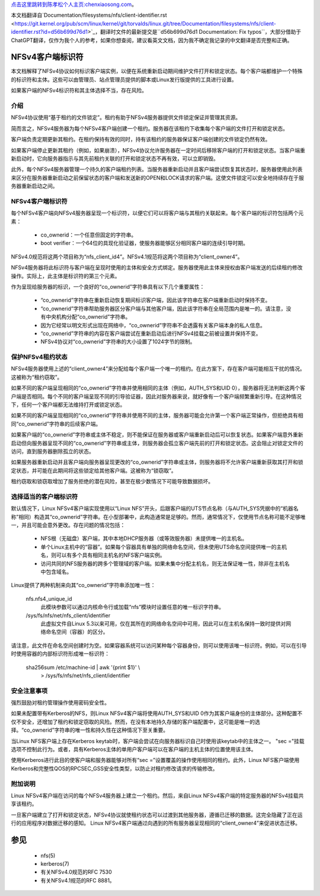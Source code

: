 `点击这里跳转到陈孝松个人主页:chenxiaosong.com <http://chenxiaosong.com/>`_。

本文档翻译自`Documentation/filesystems/nfs/client-identifier.rst <https://git.kernel.org/pub/scm/linux/kernel/git/torvalds/linux.git/tree/Documentation/filesystems/nfs/client-identifier.rst?id=d56b699d76d1>`_，翻译时文件的最新提交是``d56b699d76d1 Documentation: Fix typos``，大部分借助于ChatGPT翻译，仅作为我个人的参考，如果你想查阅，建议看英文文档，因为我不确定我记录的中文翻译是否完整和正确。

.. SPDX-License-Identifier: GPL-2.0

=======================
NFSv4客户端标识符
=======================

本文档解释了NFSv4协议如何标识客户端实例，以便在系统重新启动期间维护文件打开和锁定状态。每个客户端都维护一个特殊的标识符和主体。这些可以由管理员、站点管理员提供的脚本或Linux发行版提供的工具进行设置。

如果客户端的NFSv4标识符和其主体选择不当，存在风险。

介绍
------------

NFSv4协议使用“基于租约的文件锁定”。租约有助于NFSv4服务器提供文件锁定保证并管理其资源。

简而言之，NFSv4服务器为每个NFSv4客户端创建一个租约。服务器在该租约下收集每个客户端的文件打开和锁定状态。

客户端负责定期更新其租约。在租约保持有效的同时，持有该租约的服务器保证客户端创建的文件锁定仍然有效。

如果客户端停止更新其租约（例如，如果崩溃），NFSv4协议允许服务器在一定时间后移除客户端的打开和锁定状态。当客户端重新启动时，它向服务器指示与其先前租约关联的打开和锁定状态不再有效，可以立即销毁。

此外，每个NFSv4服务器管理一个持久的客户端租约列表。当服务器重新启动并且客户端尝试恢复其状态时，服务器使用此列表来区分在服务器重新启动之前保留状态的客户端和发送新的OPEN和LOCK请求的客户端。这使文件锁定可以安全地持续存在于服务器重新启动之间。

NFSv4客户端标识符
------------------------

每个NFSv4客户端向NFSv4服务器呈现一个标识符，以便它们可以将客户端与其租约关联起来。每个客户端的标识符包括两个元素：

  - co_ownerid：一个任意但固定的字符串。
  
  - boot verifier：一个64位的具现化验证器，使服务器能够区分相同客户端的连续引导时期。

NFSv4.0规范将这两个项目称为“nfs_client_id4”。NFSv4.1规范将这两个项目称为“client_owner4”。

NFSv4服务器将此标识符与客户端在呈现时使用的主体和安全方式绑定。服务器使用此主体来授权由客户端发送的后续租约修改操作。实际上，此主体是标识符的第三个元素。

作为呈现给服务器的标识，一个良好的“co_ownerid”字符串具有以下几个重要属性：

  - “co_ownerid”字符串在重新启动恢复期间标识客户端，因此该字符串在客户端重新启动时保持不变。
  - “co_ownerid”字符串帮助服务器区分客户端与其他客户端，因此该字符串在全局范围内是唯一的。请注意，没有中央机构分配“co_ownerid”字符串。
  - 因为它经常以明文形式出现在网络中，“co_ownerid”字符串不会透露有关客户端本身的私人信息。
  - “co_ownerid”字符串的内容在客户端尝试在重新启动后进行NFSv4挂载之前被设置并保持不变。
  - NFSv4协议对“co_ownerid”字符串的大小设置了1024字节的限制。

保护NFSv4租约状态
----------------------------

NFSv4服务器使用上述的“client_owner4”来分配给每个客户端一个唯一的租约。在此方案下，存在客户端可能相互干扰的情况。这被称为“租约窃取”。

如果不同的客户端呈现相同的“co_ownerid”字符串并使用相同的主体（例如，AUTH_SYS和UID 0），服务器将无法判断这两个客户端是否相同。每个不同的客户端呈现不同的引导验证器，因此对服务器来说，就好像有一个客户端频繁重新引导。在这种情况下，任何一个客户端都无法维持打开或锁定状态。

如果不同的客户端呈现相同的“co_ownerid”字符串并使用不同的主体，服务器可能会允许第一个客户端正常操作，但拒绝具有相同“co_ownerid”字符串的后续客户端。

如果客户端的“co_ownerid”字符串或主体不稳定，则不能保证在服务器或客户端重新启动后可以恢复状态。如果客户端意外重新启动但向服务器呈现不同的“co_ownerid”字符串或主体，则服务器会孤立客户端先前的打开和锁定状态。这会阻止对锁定文件的访问，直到服务器删除孤立的状态。

如果服务器重新启动并且客户端向服务器呈现更改的“co_ownerid”字符串或主体，则服务器将不允许客户端重新获取其打开和锁定状态，并可能在此期间将这些锁定给其他客户端。这被称为“锁窃取”。

租约窃取和锁窃取增加了服务拒绝的潜在风险，甚至在极少数情况下可能导致数据损坏。

选择适当的客户端标识符
------------------------------------------

默认情况下，Linux NFSv4客户端实现使用以“Linux NFS”开头，后跟客户端的UTS节点名称（与AUTH_SYS凭据中的“机器名称”相同）构造其“co_ownerid”字符串。在小型部署中，此构造通常是足够的。然而，通常情况下，仅使用节点名称可能不足够唯一，并且可能会意外更改。存在问题的情况包括：

  - NFS根（无磁盘）客户端，其中本地DHCP服务器（或等效服务器）未提供唯一的主机名。
  - 单个Linux主机中的“容器”。如果每个容器具有单独的网络命名空间，但未使用UTS命名空间提供唯一的主机名，则可以有多个具有相同主机名的NFS客户端实例。
  - 访问共同的NFS服务器的跨多个管理域的客户端。如果未集中分配主机名，则无法保证唯一性，除非在主机名中包含域名。

Linux提供了两种机制来向其“co_ownerid”字符串添加唯一性：

    nfs.nfs4_unique_id
      此模块参数可以通过内核命令行或加载“nfs”模块时设置任意的唯一标识字符串。
    /sys/fs/nfs/net/nfs_client/identifier
      此虚拟文件自Linux 5.3以来可用，仅在其所在的网络命名空间中可用，因此可以在主机名保持一致时提供对网络命名空间（容器）的区分。

请注意，此文件在命名空间创建时为空。如果容器系统可以访问某种每个容器身份，则可以使用该唯一标识符。例如，可以在引导时使用容器的内部标识符形成唯一标识符：

    sha256sum /etc/machine-id | awk '{print $1}' \\
        > /sys/fs/nfs/net/nfs_client/identifier

安全注意事项
-----------------------

强烈鼓励对租约管理操作使用密码安全性。

如果未配置带有Kerberos的NFS，则Linux NFSv4客户端将使用AUTH_SYS和UID 0作为其客户端身份的主体部分。这种配置不仅不安全，还增加了租约和锁定窃取的风险。然而，在没有本地持久存储的客户端配置中，这可能是唯一的选择。“co_ownerid”字符串的唯一性和持久性在这种情况下至关重要。

当Linux NFS客户端上存在Kerberos keytab时，客户端会尝试在向服务器标识自己时使用该keytab中的主体之一。 "sec ="挂载选项不控制此行为。或者，具有Kerberos主体的单用户客户端可以在客户端的主机主体的位置使用该主体。

使用Kerberos进行此目的使客户端和服务器能够对所有“sec =”设置覆盖的操作使用相同的租约。此外，Linux NFS客户端使用Kerberos和完整性QOS的RPCSEC_GSS安全性类型，以防止对租约修改请求的传输修改。

附加说明
-----------------------

Linux NFSv4客户端在访问的每个NFSv4服务器上建立一个租约。然后，来自Linux NFSv4客户端的特定服务器的NFSv4挂载共享该租约。

一旦客户端建立了打开和锁定状态，NFSv4协议就使租约状态可以过渡到其他服务器，遵循已迁移的数据。这完全隐藏了正在运行的应用程序对数据迁移的感知。 Linux NFSv4客户端通过向遇到的所有服务器呈现相同的“client_owner4”来促进状态迁移。

========
参见
========

  - nfs(5)
  - kerberos(7)
  - 有关NFSv4.0规范的RFC 7530
  - 有关NFSv4.1规范的RFC 8881。
